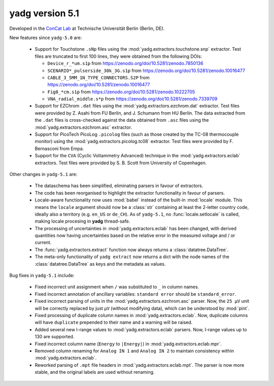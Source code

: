 **yadg** version 5.1
``````````````````````
.. image:: https://img.shields.io/static/v1?label=yadg&message=v5.1&color=blue&logo=github
  :target: https://github.com/PeterKraus/yadg/tree/5.1
.. image:: https://img.shields.io/static/v1?label=yadg&message=v5.1&color=blue&logo=pypi
  :target: https://pypi.org/project/yadg/5.1/
.. image:: https://img.shields.io/static/v1?label=release%20date&message=2024-XX-YY&color=red&logo=pypi


Developed in the |concat_lab|_ at Technische Universität Berlin (Berlin, DE).

New features since ``yadg-5.0`` are:

  - Support for Touchstone ``.sNp`` files using the :mod:`yadg.extractors.touchstone.snp` extractor. Test files are truncated to first 100 lines, they were obtained from the following DOIs:

    - ``Device_r_*um.s1p`` from https://zenodo.org/doi/10.5281/zenodo.7850136
    - ``SCENARIO*_pulserside_30k_3G.s1p`` from https://zenodo.org/doi/10.5281/zenodo.10016477
    - ``CABLE_3_5MM_1N_TYPE_CONNECTORS.S2P`` from https://zenodo.org/doi/10.5281/zenodo.10016477
    - ``Fig8_*cm.s1p`` from https://zenodo.org/doi/10.5281/zenodo.10222705
    - ``VNA_radial_middle.s*p`` from https://zenodo.org/doi/10.5281/zenodo.7339709

  - Support for EZChrom ``.dat`` files using the :mod:`yadg.extractors.ezchrom.dat` extractor. Test files were provided by Z. Asahi from FU Berlin, and J. Schumann from HU Berlin. The data extracted from the ``.dat`` files is cross-checked against the data obtained from ``.asc`` files using the :mod:`yadg.extractors.ezchrom.asc` extractor.

  - Support for PicoTech PicoLog ``.picolog`` files (such as those created by the TC-08 thermocouple monitor) using the :mod:`yadg.extractors.picolog.tc08` extractor. Test files were provided by F. Bernasconi from Empa.

  - Support for the ``CVA`` (Cyclic Voltammetry Advanced) technique in the :mod:`yadg.extractors.eclab` extractors. Test files were provided by S. B. Scott from University of Copenhagen.

Other changes in ``yadg-5.1`` are:

  - The dataschema has been simplified, eliminating parsers in favour of extractors.
  - The code has been reorganised to highlight the extractor functionality in favour of parsers.
  - Locale-aware functionality now uses :mod:`babel` instead of the built-in :mod:`locale` module. This means the ``locale`` argument should now be a :class:`str` containing at least the 2-letter country code, ideally also a territory (e.g. ``en_US`` or ``de_CH``). As of ``yadg-5.1``, no :func:`locale.setlocale` is called, making locale procesing in **yadg** thread-safe.
  - The processing of uncertainties in :mod:`yadg.extractors.eclab` has been changed, with derived quantities now having uncertainties based on the relative error in the measured voltage and / or current.
  - The :func:`yadg.extractors.extract` function now always returns a :class:`datatree.DataTree`.
  - The meta-only functionality of ``yadg extract`` now returns a dict with the node names of the :class:`datatree.DataTree` as keys and the metadata as values.

Bug fixes in ``yadg-5.1`` include:

  - Fixed incorrect unit assignment when ``/`` was substituted to ``_`` in column names.
  - Fixed incorrect annotation of ancillary variables: ``standard error`` should be ``standard_error``.
  - Fixed incorrect parsing of units in the :mod:`yadg.extractors.ezchrom.asc` parser. Now, the ``25 μV`` unit will be correctly replaced by just ``μV`` (without modifying data), which can be understood by :mod:`pint`.
  - Fixed processing of duplicate column names in :mod:`yadg.extractors.eclab`. Now, duplicate columns will have ``duplicate`` prepended to their name and a warning will be raised.
  - Added several new I-range values to :mod:`yadg.extractors.eclab` parsers. Now, I-range values up to 130 are supported.
  - Fixed incorrect column name (``Energy`` to ``|Energy|``) in :mod:`yadg.extractors.eclab.mpr`.
  - Removed column renaming for ``Analog IN 1`` and ``Analog IN 2`` to maintain consistency within :mod:`yadg.extractors.eclab`.
  - Reworked parsing of ``.mpt`` file headers in :mod:`yadg.extractors.eclab.mpt`. The parser is now more stable, and the original labels are used without renaming.

.. _concat_lab: https://tu.berlin/en/concat

.. |concat_lab| replace:: ConCat Lab
